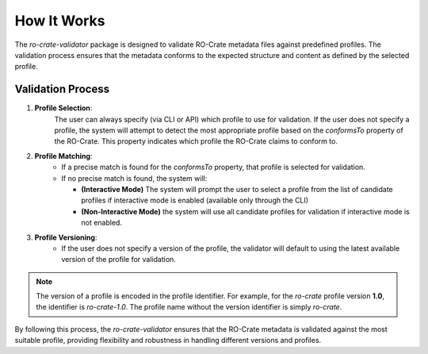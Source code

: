 How It Works
============

The `ro-crate-validator` package is designed to validate RO-Crate metadata files against
predefined profiles. The validation process ensures that the metadata conforms to the
expected structure and content as defined by the selected profile.

Validation Process
------------------

1. **Profile Selection**: 
    The user can always specify (via CLI or API) which profile to use
    for validation. If the user does not specify a profile, the system will attempt to detect
    the most appropriate profile based on the `conformsTo` property of the RO-Crate. This
    property indicates which profile the RO-Crate claims to conform to.

2. **Profile Matching**:
    - If a precise match is found for the `conformsTo` property, that profile is selected
      for validation.

    - If no precise match is found, the system will:

      - **(Interactive Mode)** The system will prompt the user to select a profile from the list of candidate profiles if interactive mode is enabled (available only through the CLI)

      - **(Non-Interactive Mode)** the system will use all candidate profiles for validation if interactive mode is not enabled.

3. **Profile Versioning**:
    - If the user does not specify a version of the profile, the validator will default to
      using the latest available version of the profile for validation.

.. note::
    The version of a profile is encoded in the profile identifier. For example, for the
    `ro-crate` profile version **1.0**, the identifier is `ro-crate-1.0`. The profile name
    without the version identifier is simply `ro-crate`.

By following this process, the `ro-crate-validator` ensures that the RO-Crate metadata is
validated against the most suitable profile, providing flexibility and robustness in
handling different versions and profiles.

